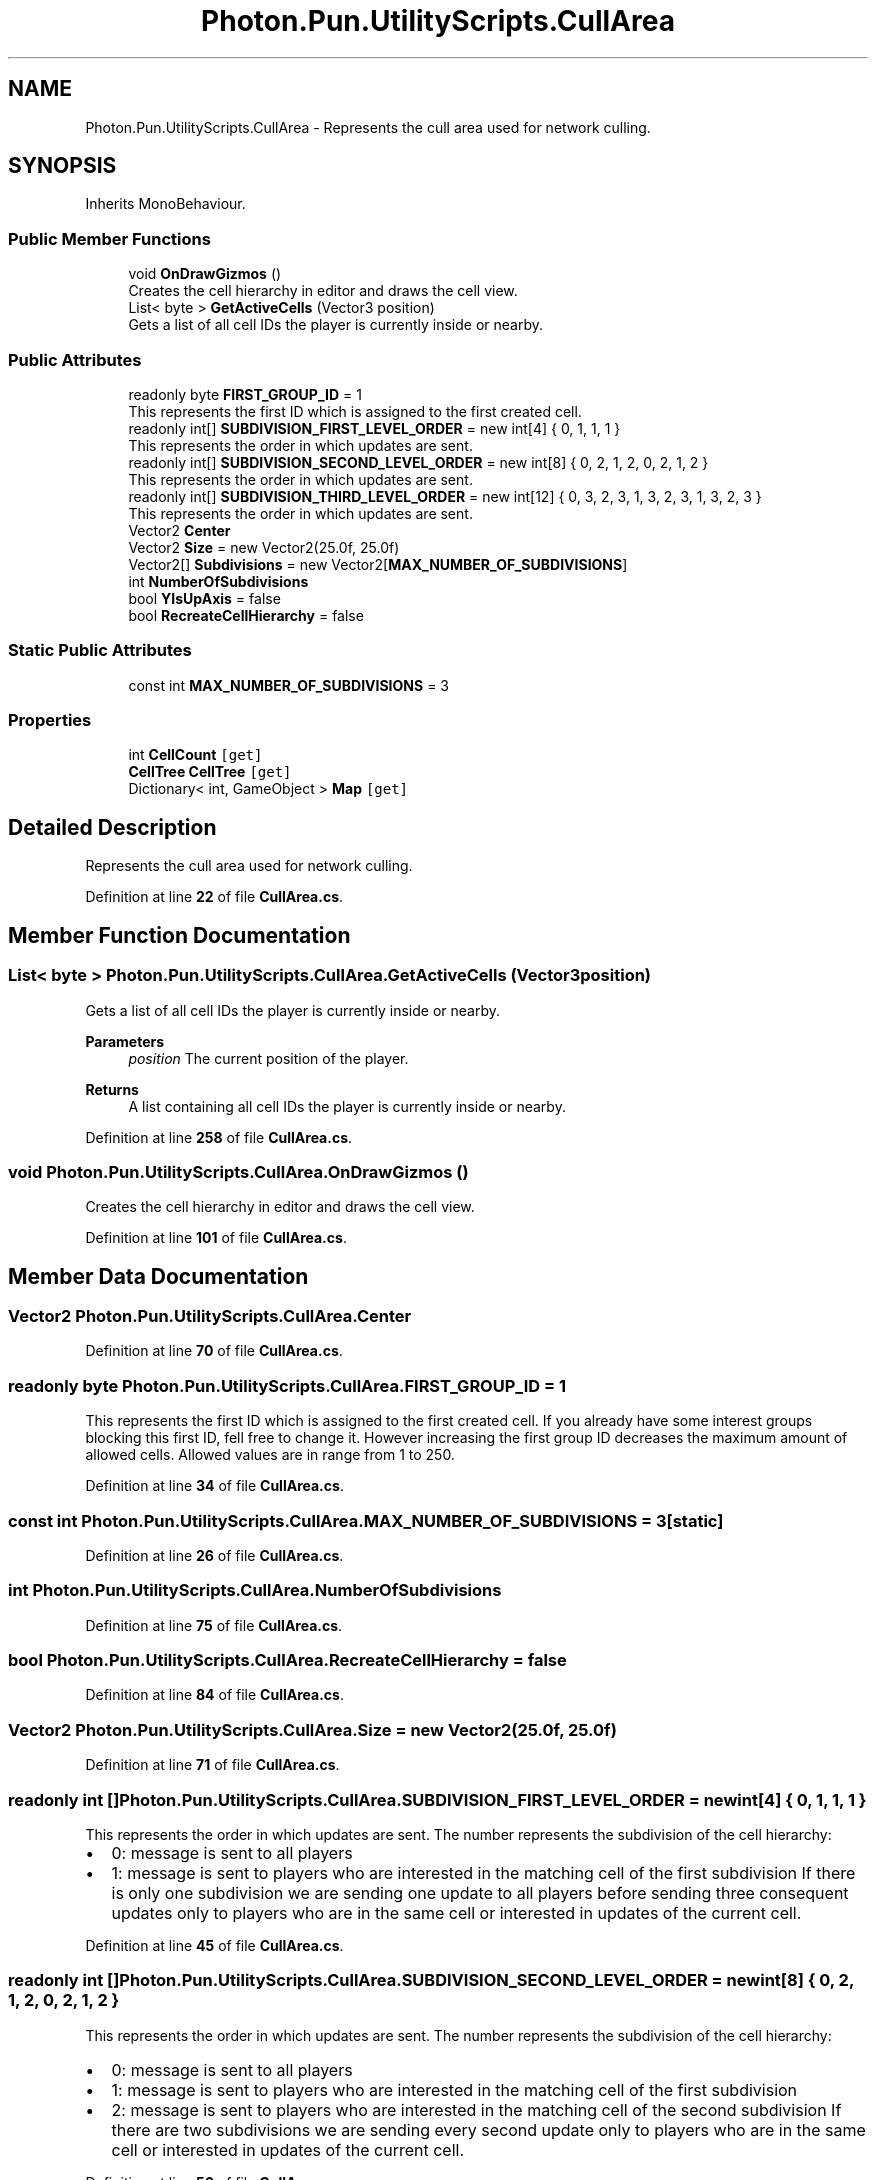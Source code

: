 .TH "Photon.Pun.UtilityScripts.CullArea" 3 "Mon Apr 18 2022" "Purrpatrator User manual" \" -*- nroff -*-
.ad l
.nh
.SH NAME
Photon.Pun.UtilityScripts.CullArea \- Represents the cull area used for network culling\&.  

.SH SYNOPSIS
.br
.PP
.PP
Inherits MonoBehaviour\&.
.SS "Public Member Functions"

.in +1c
.ti -1c
.RI "void \fBOnDrawGizmos\fP ()"
.br
.RI "Creates the cell hierarchy in editor and draws the cell view\&. "
.ti -1c
.RI "List< byte > \fBGetActiveCells\fP (Vector3 position)"
.br
.RI "Gets a list of all cell IDs the player is currently inside or nearby\&. "
.in -1c
.SS "Public Attributes"

.in +1c
.ti -1c
.RI "readonly byte \fBFIRST_GROUP_ID\fP = 1"
.br
.RI "This represents the first ID which is assigned to the first created cell\&. "
.ti -1c
.RI "readonly int[] \fBSUBDIVISION_FIRST_LEVEL_ORDER\fP = new int[4] { 0, 1, 1, 1 }"
.br
.RI "This represents the order in which updates are sent\&. "
.ti -1c
.RI "readonly int[] \fBSUBDIVISION_SECOND_LEVEL_ORDER\fP = new int[8] { 0, 2, 1, 2, 0, 2, 1, 2 }"
.br
.RI "This represents the order in which updates are sent\&. "
.ti -1c
.RI "readonly int[] \fBSUBDIVISION_THIRD_LEVEL_ORDER\fP = new int[12] { 0, 3, 2, 3, 1, 3, 2, 3, 1, 3, 2, 3 }"
.br
.RI "This represents the order in which updates are sent\&. "
.ti -1c
.RI "Vector2 \fBCenter\fP"
.br
.ti -1c
.RI "Vector2 \fBSize\fP = new Vector2(25\&.0f, 25\&.0f)"
.br
.ti -1c
.RI "Vector2[] \fBSubdivisions\fP = new Vector2[\fBMAX_NUMBER_OF_SUBDIVISIONS\fP]"
.br
.ti -1c
.RI "int \fBNumberOfSubdivisions\fP"
.br
.ti -1c
.RI "bool \fBYIsUpAxis\fP = false"
.br
.ti -1c
.RI "bool \fBRecreateCellHierarchy\fP = false"
.br
.in -1c
.SS "Static Public Attributes"

.in +1c
.ti -1c
.RI "const int \fBMAX_NUMBER_OF_SUBDIVISIONS\fP = 3"
.br
.in -1c
.SS "Properties"

.in +1c
.ti -1c
.RI "int \fBCellCount\fP\fC [get]\fP"
.br
.ti -1c
.RI "\fBCellTree\fP \fBCellTree\fP\fC [get]\fP"
.br
.ti -1c
.RI "Dictionary< int, GameObject > \fBMap\fP\fC [get]\fP"
.br
.in -1c
.SH "Detailed Description"
.PP 
Represents the cull area used for network culling\&. 


.PP
Definition at line \fB22\fP of file \fBCullArea\&.cs\fP\&.
.SH "Member Function Documentation"
.PP 
.SS "List< byte > Photon\&.Pun\&.UtilityScripts\&.CullArea\&.GetActiveCells (Vector3 position)"

.PP
Gets a list of all cell IDs the player is currently inside or nearby\&. 
.PP
\fBParameters\fP
.RS 4
\fIposition\fP The current position of the player\&.
.RE
.PP
\fBReturns\fP
.RS 4
A list containing all cell IDs the player is currently inside or nearby\&.
.RE
.PP

.PP
Definition at line \fB258\fP of file \fBCullArea\&.cs\fP\&.
.SS "void Photon\&.Pun\&.UtilityScripts\&.CullArea\&.OnDrawGizmos ()"

.PP
Creates the cell hierarchy in editor and draws the cell view\&. 
.PP
Definition at line \fB101\fP of file \fBCullArea\&.cs\fP\&.
.SH "Member Data Documentation"
.PP 
.SS "Vector2 Photon\&.Pun\&.UtilityScripts\&.CullArea\&.Center"

.PP
Definition at line \fB70\fP of file \fBCullArea\&.cs\fP\&.
.SS "readonly byte Photon\&.Pun\&.UtilityScripts\&.CullArea\&.FIRST_GROUP_ID = 1"

.PP
This represents the first ID which is assigned to the first created cell\&. If you already have some interest groups blocking this first ID, fell free to change it\&. However increasing the first group ID decreases the maximum amount of allowed cells\&. Allowed values are in range from 1 to 250\&. 
.PP
Definition at line \fB34\fP of file \fBCullArea\&.cs\fP\&.
.SS "const int Photon\&.Pun\&.UtilityScripts\&.CullArea\&.MAX_NUMBER_OF_SUBDIVISIONS = 3\fC [static]\fP"

.PP
Definition at line \fB26\fP of file \fBCullArea\&.cs\fP\&.
.SS "int Photon\&.Pun\&.UtilityScripts\&.CullArea\&.NumberOfSubdivisions"

.PP
Definition at line \fB75\fP of file \fBCullArea\&.cs\fP\&.
.SS "bool Photon\&.Pun\&.UtilityScripts\&.CullArea\&.RecreateCellHierarchy = false"

.PP
Definition at line \fB84\fP of file \fBCullArea\&.cs\fP\&.
.SS "Vector2 Photon\&.Pun\&.UtilityScripts\&.CullArea\&.Size = new Vector2(25\&.0f, 25\&.0f)"

.PP
Definition at line \fB71\fP of file \fBCullArea\&.cs\fP\&.
.SS "readonly int [] Photon\&.Pun\&.UtilityScripts\&.CullArea\&.SUBDIVISION_FIRST_LEVEL_ORDER = new int[4] { 0, 1, 1, 1 }"

.PP
This represents the order in which updates are sent\&. The number represents the subdivision of the cell hierarchy:
.IP "\(bu" 2
0: message is sent to all players
.IP "\(bu" 2
1: message is sent to players who are interested in the matching cell of the first subdivision If there is only one subdivision we are sending one update to all players before sending three consequent updates only to players who are in the same cell or interested in updates of the current cell\&. 
.PP

.PP
Definition at line \fB45\fP of file \fBCullArea\&.cs\fP\&.
.SS "readonly int [] Photon\&.Pun\&.UtilityScripts\&.CullArea\&.SUBDIVISION_SECOND_LEVEL_ORDER = new int[8] { 0, 2, 1, 2, 0, 2, 1, 2 }"

.PP
This represents the order in which updates are sent\&. The number represents the subdivision of the cell hierarchy:
.IP "\(bu" 2
0: message is sent to all players
.IP "\(bu" 2
1: message is sent to players who are interested in the matching cell of the first subdivision
.IP "\(bu" 2
2: message is sent to players who are interested in the matching cell of the second subdivision If there are two subdivisions we are sending every second update only to players who are in the same cell or interested in updates of the current cell\&. 
.PP

.PP
Definition at line \fB56\fP of file \fBCullArea\&.cs\fP\&.
.SS "readonly int [] Photon\&.Pun\&.UtilityScripts\&.CullArea\&.SUBDIVISION_THIRD_LEVEL_ORDER = new int[12] { 0, 3, 2, 3, 1, 3, 2, 3, 1, 3, 2, 3 }"

.PP
This represents the order in which updates are sent\&. The number represents the subdivision of the cell hierarchy:
.IP "\(bu" 2
0: message is sent to all players
.IP "\(bu" 2
1: message is sent to players who are interested in the matching cell of the first subdivision
.IP "\(bu" 2
2: message is sent to players who are interested in the matching cell of the second subdivision
.IP "\(bu" 2
3: message is sent to players who are interested in the matching cell of the third subdivision If there are two subdivisions we are sending every second update only to players who are in the same cell or interested in updates of the current cell\&. 
.PP

.PP
Definition at line \fB68\fP of file \fBCullArea\&.cs\fP\&.
.SS "Vector2 [] Photon\&.Pun\&.UtilityScripts\&.CullArea\&.Subdivisions = new Vector2[\fBMAX_NUMBER_OF_SUBDIVISIONS\fP]"

.PP
Definition at line \fB73\fP of file \fBCullArea\&.cs\fP\&.
.SS "bool Photon\&.Pun\&.UtilityScripts\&.CullArea\&.YIsUpAxis = false"

.PP
Definition at line \fB83\fP of file \fBCullArea\&.cs\fP\&.
.SH "Property Documentation"
.PP 
.SS "int Photon\&.Pun\&.UtilityScripts\&.CullArea\&.CellCount\fC [get]\fP"

.PP
Definition at line \fB77\fP of file \fBCullArea\&.cs\fP\&.
.SS "\fBCellTree\fP Photon\&.Pun\&.UtilityScripts\&.CullArea\&.CellTree\fC [get]\fP"

.PP
Definition at line \fB79\fP of file \fBCullArea\&.cs\fP\&.
.SS "Dictionary<int, GameObject> Photon\&.Pun\&.UtilityScripts\&.CullArea\&.Map\fC [get]\fP"

.PP
Definition at line \fB81\fP of file \fBCullArea\&.cs\fP\&.

.SH "Author"
.PP 
Generated automatically by Doxygen for Purrpatrator User manual from the source code\&.
